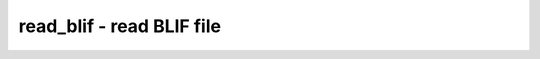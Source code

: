 ==========================
read_blif - read BLIF file
==========================

.. only:: html

    :code:`yosys> help read_blif`
    ----------------------------------------------------------------------------


    :code:`read_blif [options] [filename]` ::

        Load modules from a BLIF file into the current design.


    :code:`-sop` ::

            Create $sop cells instead of $lut cells


    :code:`-wideports` ::

            Merge ports that match the pattern 'name[int]' into a single
            multi-bit port 'name'.

.. only:: latex

    ::

        
            read_blif [options] [filename]
        
        Load modules from a BLIF file into the current design.
        
            -sop
                Create $sop cells instead of $lut cells
        
            -wideports
                Merge ports that match the pattern 'name[int]' into a single
                multi-bit port 'name'.
        
